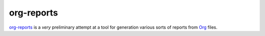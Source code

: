 ===========
org-reports
===========

`org-reports <https://www.github.com/sp1ff/org-reports>`_ is a *very*
preliminary attempt at a tool for generation various sorts of reports
from `Org <https://www.org-mode.org>`_ files.
